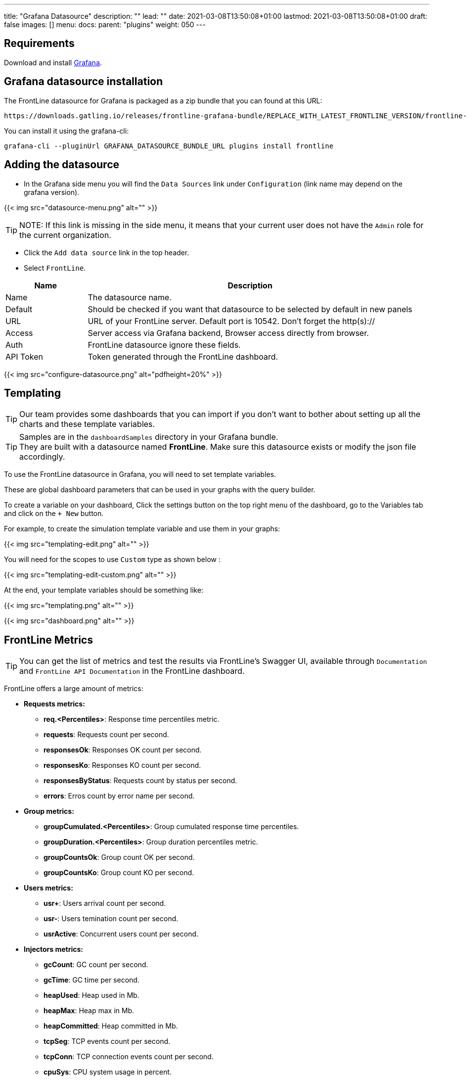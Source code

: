 ---
title: "Grafana Datasource"
description: ""
lead: ""
date: 2021-03-08T13:50:08+01:00
lastmod: 2021-03-08T13:50:08+01:00
draft: false
images: []
menu:
  docs:
    parent: "plugins"
weight: 050
---

== Requirements

Download and install link:http://grafana.org/download/[Grafana].

== Grafana datasource installation

The FrontLine datasource for Grafana is packaged as a zip bundle that you can found at this URL:

----
https://downloads.gatling.io/releases/frontline-grafana-bundle/REPLACE_WITH_LATEST_FRONTLINE_VERSION/frontline-grafana-bundle-REPLACE_WITH_LATEST_FRONTLINE_VERSION-bundle.zip
----

You can install it using the grafana-cli:

`grafana-cli --pluginUrl GRAFANA_DATASOURCE_BUNDLE_URL plugins install frontline`

== Adding the datasource

- In the Grafana side menu you will find the `Data Sources` link under `Configuration` (link name may depend on the grafana version).

{{< img src="datasource-menu.png" alt="" >}}

TIP: NOTE: If this link is missing in the side menu, it means that your current user does not have the `Admin` role for the current organization.

- Click the `Add data source` link in the top header.
- Select `FrontLine`.

[cols="1,4",options="header,footer"]
|=======================
|Name         |Description
|Name         |The datasource name.
|Default      |Should be checked if you want that datasource to be selected by default in new panels
|URL          |URL of your FrontLine server. Default port is 10542. Don't forget the http(s)://
|Access       |Server  access via Grafana backend, Browser  access directly from browser.
|Auth         |FrontLine datasource ignore these fields.
|API Token    |Token generated through the FrontLine dashboard.
|=======================

{{< img src="configure-datasource.png" alt="pdfheight=20%" >}}

== Templating

TIP: Our team provides some dashboards that you can import if you don't want to bother about setting up all the charts and these template variables.

TIP: Samples are in the `dashboardSamples` directory in your Grafana bundle.  +
They are built with a datasource named *FrontLine*. Make sure this datasource exists or modify the json file accordingly.

To use the FrontLine datasource in Grafana, you will need to set template variables.

These are global dashboard parameters that can be used in your graphs with the query builder.

To create a variable on your dashboard, Click the settings button on the top right menu of the dashboard, go to the Variables tab and click on the `+ New` button.

For example, to create the simulation template variable and use them in your graphs:

{{< img src="templating-edit.png" alt="" >}}

You will need for the scopes to use `Custom` type as shown below :

{{< img src="templating-edit-custom.png" alt="" >}}

At the end, your template variables should be something like:

{{< img src="templating.png" alt="" >}}

{{< img src="dashboard.png" alt="" >}}

== FrontLine Metrics

TIP: You can get the list of metrics and test the results via FrontLine's Swagger UI, available through `Documentation` and `FrontLine API Documentation` in the FrontLine dashboard.

FrontLine offers a large amount of metrics:

* *Requests metrics:*

** *req.<Percentiles>*: Response time percentiles metric.

** *requests*: Requests count per second.

** *responsesOk*: Responses OK count per second.

** *responsesKo*: Responses KO count per second.

** *responsesByStatus*: Requests count by status per second.

** *errors*: Erros count by error name per second.

* *Group metrics:*

** *groupCumulated.<Percentiles>*: Group cumulated response time percentiles.

** *groupDuration.<Percentiles>*: Group duration percentiles metric.

** *groupCountsOk*: Group count OK per second.

** *groupCountsKo*: Group count KO per second.

* *Users metrics:*

** *usr+*: Users arrival count per second.

** *usr-*: Users temination count per second.

** *usrActive*: Concurrent users count per second.

* *Injectors metrics:*

** *gcCount*: GC count per second.

** *gcTime*: GC time per second.

** *heapUsed*: Heap used in Mb.

** *heapMax*: Heap max in Mb.

** *heapCommitted*: Heap committed in Mb.

** *tcpSeg*: TCP events count per second.

** *tcpConn*: TCP connection events count per second.

** *cpuSys*: CPU system usage in percent.

** *cpuUser*: CPU user usage in percent.

* *Bandwidth metrics:*

** *bitsSent*: Bits sent per second.

** *bitsReceived*: Bits received per second.

* *Connections metrics:*

** *connectionOpened*: Connection opened count per second.

** *connectionClosed*: Connection closed count per second.

** *connectionTcpState*: TCP connection count by state.

** *tcp.<Percentiles>*:  TCP connect duration percentiles metric.

** *tls.<Percentiles>*: TLS handshake duration percentiles metric.

* *DNS metrics:*

** *dns.<Percentiles>*: DNS resolution duration percentiles metric.

NOTE: <Percentiles> are: min, p25, p50, p75, p80, p85, p90, p95, p99, p999, p9999, max, mean and pAll. (pAll is useful if you want to display in the same graph).

=== Metric Requirements

[cols="3,1,1,1,1,1,1,1,1",options="header,footer"]
|=======================
|Metrics name                  |simulation    |scenario      |group         |request       |remote       |hostname      |injector      |scope
|req.<Percentiles>             |icon:check[]  |icon:check[]  |icon:check[]  |icon:check[]  |             |              |              |icon:check[]
|requests                      |icon:check[]  |icon:check[]  |icon:check[]  |icon:check[]  |             |              |              |
|responsesOk                  |icon:check[]  |icon:check[]  |icon:check[]  |icon:check[]  |             |              |              |
|responsesKo                  |icon:check[]  |icon:check[]  |icon:check[]  |icon:check[]  |             |              |              |
|responsesByStatus           |icon:check[]  |icon:check[]  |icon:check[]  |icon:check[]  |             |              |              |
|errors                        |icon:check[]  |icon:check[]  |icon:check[]  |icon:check[]  |             |              |              |
|groupCumulated.<Percentiles>   |icon:check[]  |icon:check[]  |icon:check[]  |              |             |              |              |icon:check[]
|groupDuration.<Percentiles>   |icon:check[]  |icon:check[]  |icon:check[]  |              |             |              |              |icon:check[]
|groupCountsOk                |icon:check[]  |icon:check[]  |icon:check[]  |              |             |              |              |
|groupCountsKo                |icon:check[]  |icon:check[]  |icon:check[]  |              |             |              |              |
|usr+                          |icon:check[]  |              |              |              |             |              |              |
|usr-                          |icon:check[]  |              |              |              |             |              |              |
|usrActive                     |icon:check[]  |              |              |              |             |              |              |
|gcCount                       |icon:check[]  |              |              |              |             |              |icon:check[]  |
|gcTime                        |icon:check[]  |              |              |              |             |              |icon:check[]  |
|heapUsed                      |icon:check[]  |              |              |              |             |              |icon:check[]  |
|heapMax                       |icon:check[]  |              |              |              |             |              |icon:check[]  |
|heapCommitted                 |icon:check[]  |              |              |              |             |              |icon:check[]  |
|tcpSeg                        |icon:check[]  |              |              |              |             |              |icon:check[]  |
|tcpConn                       |icon:check[]  |              |              |              |             |              |icon:check[]  |
|cpuSys                        |icon:check[]  |              |              |              |             |              |icon:check[]  |
|cpuUser                       |icon:check[]  |              |              |              |             |              |icon:check[]  |
|bitsSent                      |icon:check[]  |              |              |              |icon:check[] |              |              |
|bitsReceived                  |icon:check[]  |              |              |              |icon:check[] |              |              |
|connectionOpened              |icon:check[]  |              |              |              |icon:check[] |              |              |
|connectionClosed              |icon:check[]  |              |              |              |icon:check[] |              |              |
|connectionTcpState           |icon:check[]  |              |              |              |icon:check[] |              |              |
|tcp.<Percentiles>             |icon:check[]  |              |              |              |icon:check[] |              |              |icon:check[]
|tls.<Percentiles>             |icon:check[]  |              |              |              |icon:check[] |              |              |icon:check[]
|dns.<Percentiles>             |icon:check[]  |              |              |              |             |icon:check[]  |              |icon:check[]
|=======================
